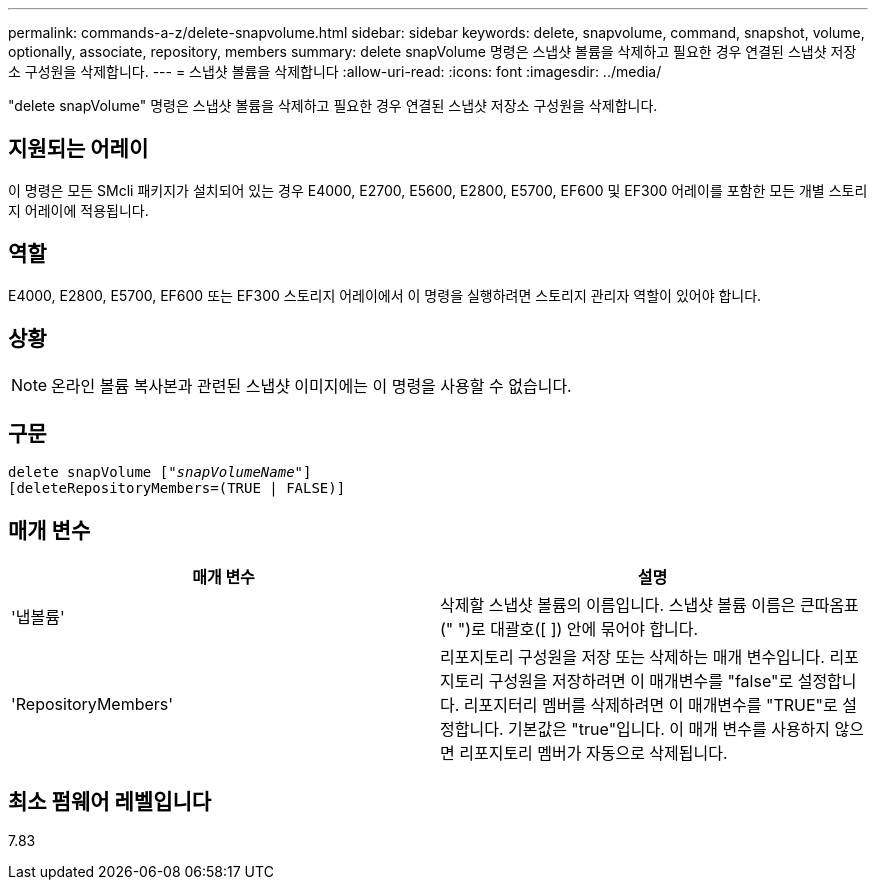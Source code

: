 ---
permalink: commands-a-z/delete-snapvolume.html 
sidebar: sidebar 
keywords: delete, snapvolume, command, snapshot, volume, optionally, associate, repository, members 
summary: delete snapVolume 명령은 스냅샷 볼륨을 삭제하고 필요한 경우 연결된 스냅샷 저장소 구성원을 삭제합니다. 
---
= 스냅샷 볼륨을 삭제합니다
:allow-uri-read: 
:icons: font
:imagesdir: ../media/


[role="lead"]
"delete snapVolume" 명령은 스냅샷 볼륨을 삭제하고 필요한 경우 연결된 스냅샷 저장소 구성원을 삭제합니다.



== 지원되는 어레이

이 명령은 모든 SMcli 패키지가 설치되어 있는 경우 E4000, E2700, E5600, E2800, E5700, EF600 및 EF300 어레이를 포함한 모든 개별 스토리지 어레이에 적용됩니다.



== 역할

E4000, E2800, E5700, EF600 또는 EF300 스토리지 어레이에서 이 명령을 실행하려면 스토리지 관리자 역할이 있어야 합니다.



== 상황

[NOTE]
====
온라인 볼륨 복사본과 관련된 스냅샷 이미지에는 이 명령을 사용할 수 없습니다.

====


== 구문

[source, cli, subs="+macros"]
----
pass:quotes[delete snapVolume ["_snapVolumeName_"]]
[deleteRepositoryMembers=(TRUE | FALSE)]
----


== 매개 변수

[cols="2*"]
|===
| 매개 변수 | 설명 


 a| 
'냅볼륨'
 a| 
삭제할 스냅샷 볼륨의 이름입니다. 스냅샷 볼륨 이름은 큰따옴표(" ")로 대괄호([ ]) 안에 묶어야 합니다.



 a| 
'RepositoryMembers'
 a| 
리포지토리 구성원을 저장 또는 삭제하는 매개 변수입니다. 리포지토리 구성원을 저장하려면 이 매개변수를 "false"로 설정합니다. 리포지터리 멤버를 삭제하려면 이 매개변수를 "TRUE"로 설정합니다. 기본값은 "true"입니다. 이 매개 변수를 사용하지 않으면 리포지토리 멤버가 자동으로 삭제됩니다.

|===


== 최소 펌웨어 레벨입니다

7.83
